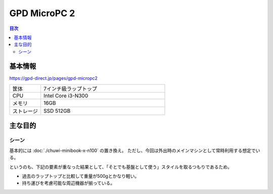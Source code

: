 =============
GPD MicroPC 2
=============

.. contents:: 目次
   :local:
   :backlinks: none

基本情報
========

https://gpd-direct.jp/pages/gpd-micropc2

.. csv-table::
   :class: table is-bordered
   :widths: 20,80

   "筐体","7インチ級ラップトップ"
   "CPU","Intel Core i3-N300"
   "メモリ","16GB"
   "ストレージ","SSD 512GB"

主な目的
========

シーン
------

基本的には :doc:`./chuwi-minibook-x-n100` の置き換え。
ただし、今回は外出時のメインマシンとして常時利用する想定でいる。

というのも、下記の要素が重なった結果として、「そとでも基盤として使う」スタイルを取るつもりであるため。

* 過去のラップトップと比較して重量が500gとかなり軽い。
* 持ち運びを考慮可能な周辺機器が揃っている。
